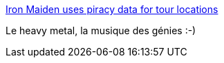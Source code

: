 :jbake-type: post
:jbake-status: published
:jbake-title: Iron Maiden uses piracy data for tour locations
:jbake-tags: musique,data,torrent,piratage,_mois_déc.,_année_2013
:jbake-date: 2013-12-30
:jbake-depth: ../
:jbake-uri: shaarli/1388411610000.adoc
:jbake-source: https://nicolas-delsaux.hd.free.fr/Shaarli?searchterm=http%3A%2F%2Fflowingdata.com%2F2013%2F12%2F24%2Firon-maiden-uses-piracy-data-for-tour-locations%2F&searchtags=musique+data+torrent+piratage+_mois_d%C3%A9c.+_ann%C3%A9e_2013
:jbake-style: shaarli

http://flowingdata.com/2013/12/24/iron-maiden-uses-piracy-data-for-tour-locations/[Iron Maiden uses piracy data for tour locations]

Le heavy metal, la musique des génies :-)
